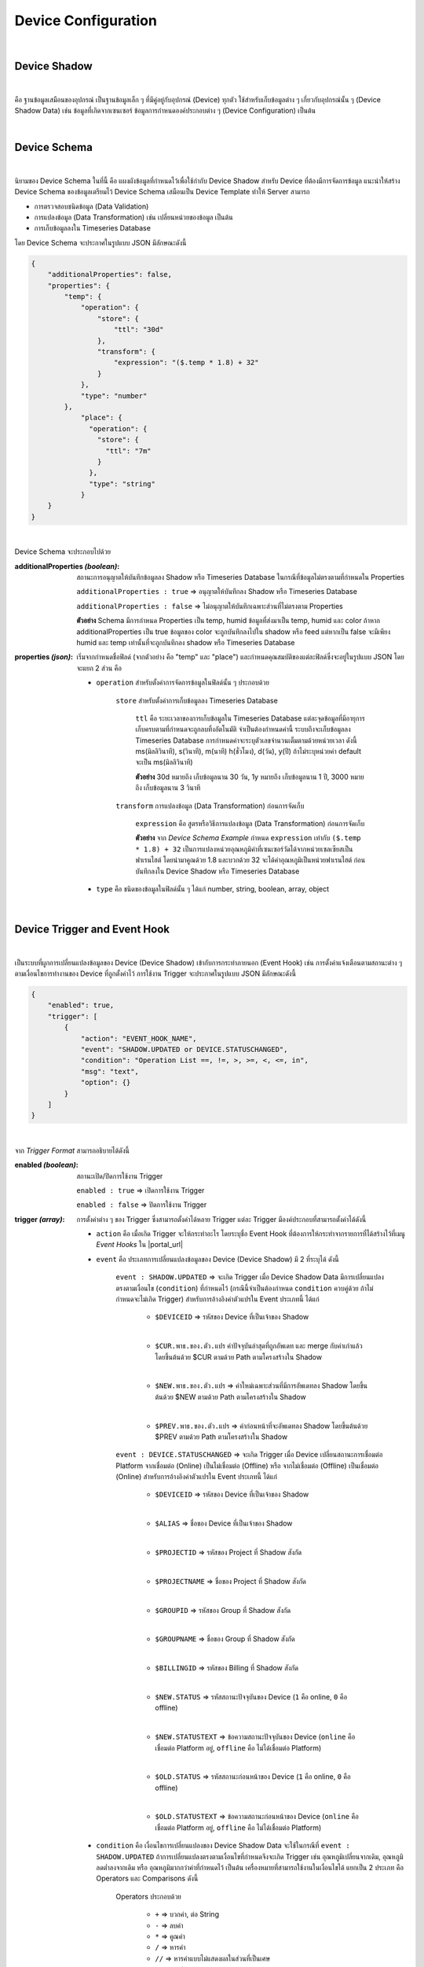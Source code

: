 Device Configuration
=====================

|

Device Shadow
------------------

|

คือ ฐานข้อมูลเสมือนของอุปกรณ์ เป็นฐานข้อมูลเล็ก ๆ ที่มีคู่อยู่กับอุปกรณ์ (Device) ทุกตัว ใช้สำหรับเก็บข้อมูลต่าง ๆ เกี่ยวกับอุปกรณ์นั้น ๆ (Device Shadow Data) เช่น ข้อมูลที่เกิดจากเซนเซอร์ ข้อมูลการกำหนดองค์ประกอบต่าง ๆ (Device Configuration) เป็นต้น

|

Device Schema
------------------

|

นิยามของ Device Schema ในที่นี้ คือ แผงผังข้อมูลที่กำหนดไว้เพื่อใช้กำกับ Device Shadow สำหรับ Device ที่ต้องมีการจัดการข้อมูล แนะนำให้สร้าง Device Schema ของข้อมูลเตรียมไว้ Device Schema เสมือนเป็น Device Template ทำให้ Server สามารถ

- การตรวจสอบชนิดข้อมูล (Data Validation)
- การแปลงข้อมูล (Data Transformation) เช่น เปลี่ยนหน่วยของข้อมูล เป็นต้น
- การเก็บข้อมูลลงใน Timeseries Database 

โดย Device Schema จะประกาศในรูปแบบ JSON มีลักษณะดังนี้

.. code-block:: json

	{
	    "additionalProperties": false,
	    "properties": {
	        "temp": {
	            "operation": {
	                "store": {
	                    "ttl": "30d"
	                },
	                "transform": {
	                    "expression": "($.temp * 1.8) + 32"
	                }
	            },
	            "type": "number"
	        },
		    "place": {
		      "operation": {
		        "store": {
		          "ttl": "7m"
		        }
		      },
		      "type": "string"
		    }
	    }
	}

|

Device Schema จะประกอบไปด้วย

:additionalProperties *(boolean)*:
	
	สถานะการอนุญาตให้บันทึกข้อมูลลง Shadow หรือ Timeseries Database ในกรณีที่ข้อมูลไม่ตรงตามที่กำหนดใน Properties

	``additionalProperties : true`` => อนุญาตให้บันทึกลง Shadow หรือ Timeseries Database

	``additionalProperties : false`` => ไม่อนุญาตให้บันทึกเฉพาะส่วนที่ไม่ตรงตาม Properties

	**ตัวอย่าง** Schema มีการกำหนด Properties เป็น temp, humid ข้อมูลที่ส่งมาเป็น temp, humid และ color ถ้าหาก additionalProperties เป็น true ข้อมูลของ color จะถูกบันทึกลงไปใน shadow หรือ feed แต่หากเป็น false จะมีเพียง humid และ temp เท่านั้นที่จะถูกบันทึกลง shadow หรือ Timeseries Database

:properties *(json)*:

	เริ่มจากกำหนดชื่อฟิลด์ (จากตัวอย่าง  คือ "temp" และ "place") และกำหนดคุณสมบัติของแต่ละฟิลด์ซึ่งจะอยู่ในรูปแบบ JSON โดยจะแยก 2 ส่วน คือ

	- ``operation`` สำหรับตั้งค่าการจัดการข้อมูลในฟิลด์นั้น ๆ ประกอบด้วย

		``store`` สำหรับตั้งค่าการเก็บข้อมูลลง Timeseries Database

			``ttl`` คือ ระยะเวลาของการเก็บข้อมูลใน Timeseries Database แต่ละจุดข้อมูลที่มีอายุการเก็บครบตามที่กำหนดจะถูกลบทิ้งอัตโนมัติ จำเป็นต้องกำหนดค่านี้ ระบบถึงจะเก็บข้อมูลลง Timeseries Database การกำหนดค่าจะระบุตัวเลขจำนวนเต็มตามด้วยหน่วยเวลา ดังนี้ ms(มิลลิวินาที), s(วินาที), m(นาที) h(ชั่วโมง), d(วัน), y(ปี) ถ้าไม่ระบุหน่วยค่า default จะเป็น ms(มิลลิวินาที) 

			**ตัวอย่าง** 30d หมายถึง เก็บข้อมูลนาน 30 วัน, 1y หมายถึง เก็บข้อมูลนาน 1 ปี, 3000 หมายถึง เก็บข้อมูลนาน 3 วินาที

		``transform`` การแปลงข้อมูล (Data Transformation) ก่อนการจัดเก็บ

			``expression`` คือ สูตรหรือวิธีการแปลงข้อมูล (Data Transformation) ก่อนการจัดเก็บ

			**ตัวอย่าง** จาก *Device Schema Example* กำหนด ``expression`` เท่ากับ ``($.temp * 1.8) + 32`` เป็นการแปลงหน่วยอุณหภูมิค่าที่เซนเซอร์วัดได้จากหน่วยเซลเซียสเป็นฟาเรนไฮต์ โดยนำมาคูณด้วย 1.8 และบวกด้วย 32 จะได้ค่าอุณหภูมิเป็นหน่วยฟาเรนไฮต์ ก่อนบันทึกลงใน Device Shadow หรือ Timeseries Database

	- ``type`` คือ ชนิดของข้อมูลในฟิลด์นั้น ๆ ได้แก่ number, string, boolean, array, object 

|

.. _trigger-and-action:

Device Trigger and Event Hook
-----------------------------

|

เป็นระบบที่ผูกการเปลี่ยนแปลงข้อมูลของ Device (Device Shadow) เข้ากับการกระทำภายนอก (Event Hook) เช่น การตั้งค่าแจ้งเตือนตามสถานะต่าง ๆ ตามเงื่อนไขการทำงานของ Device ที่ถูกตั้งค่าไว้ การใช้งาน Trigger จะประกาศในรูปแบบ JSON มีลักษณะดังนี้

.. code-block:: json

	{
	    "enabled": true,
	    "trigger": [
	        {
	            "action": "EVENT_HOOK_NAME",
	            "event": "SHADOW.UPDATED or DEVICE.STATUSCHANGED",
	            "condition": "Operation List ==, !=, >, >=, <, <=, in",
	            "msg": "text",
	            "option": {}
	        }
	    ]
	}

|

จาก *Trigger Format* สามารถอธิบายได้ดังนี้

:enabled *(boolean)*:

	สถานะเปิด/ปิดการใช้งาน Trigger

	``enabled : true`` => เปิดการใช้งาน Trigger

	``enabled : false`` => ปิดการใช้งาน Trigger

:trigger *(array)*:

	การตั้งค่าต่าง ๆ ของ Trigger ซึ่งสามารถตั้งค่าได้หลาย Trigger แต่ละ Trigger มีองค์ประกอบที่สามารถตั้งค่าได้ดังนี้

	- ``action`` คือ เมื่อเกิด Trigger จะให้กระทำอะไร โดยระบุชื่อ Event Hook ที่ต้องการให้กระทำจากรายการที่ได้สร้างไว้ที่เมนู *Event Hooks* ใน |portal_url|

	- ``event`` คือ ประเภทการเปลี่ยนแปลงข้อมูลของ Device (Device Shadow) มี 2 ที่ระบุได้ ดังนี้

		``event : SHADOW.UPDATED`` => จะเกิด Trigger เมื่อ Device Shadow Data มีการเปลี่ยนแปลงตรงตามเงื่อนไข (``condition``) ที่กำหนดไว้ (กรณีนี้จำเป็นต้องกำหนด ``condition`` ควบคู่ด้วย ถ้าไม่กำหนดจะไม่เกิด Trigger) สำหรับการอ้างอิงค่าตัวแปรใน Event ประเภทนี้ ได้แก่

			- ``$DEVICEID`` => รหัสของ Device ที่เป็นเจ้าของ Shadow

			|

			- ``$CUR.พาธ.ของ.ตัว.แปร`` ค่าปัจจุบันล่าสุดที่ถูกอัพเดท และ merge กับค่าเก่าแล้ว โดยขึ้นต้นด้วย $CUR ตามด้วย Path ตามโครงสร้างใน Shadow

			|

			- ``$NEW.พาธ.ของ.ตัว.แปร`` => ค่าใหม่เฉพาะส่วนที่มีการอัพเดทลง Shadow โดยขึ้นต้นด้วย $NEW ตามด้วย Path ตามโครงสร้างใน Shadow

			|

			- ``$PREV.พาธ.ของ.ตัว.แปร`` => ค่าก่อนหน้าที่จะอัพเดทลง Shadow โดยขึ้นต้นด้วย $PREV ตามด้วย Path ตามโครงสร้างใน Shadow

		``event : DEVICE.STATUSCHANGED`` => จะเกิด Trigger เมื่อ Device เปลี่ยนสถานะการเชื่อมต่อ Platform จากเชื่อมต่อ (Online) เป็นไม่เชื่อมต่อ (Offline) หรือ จากไม่เชื่อมต่อ (Offline) เป็นเชื่อมต่อ (Online) สำหรับการอ้างอิงค่าตัวแปรใน Event ประเภทนี้ ได้แก่

			- ``$DEVICEID`` => รหัสของ Device ที่เป็นเจ้าของ Shadow

			|

			- ``$ALIAS`` => ชื่อของ Device ที่เป็นเจ้าของ Shadow

			|

			- ``$PROJECTID`` => รหัสของ Project ที่ Shadow สังกัด

			|

			- ``$PROJECTNAME`` => ชื่อของ Project ที่ Shadow สังกัด

			|

			- ``$GROUPID`` => รหัสของ Group ที่ Shadow สังกัด

			|

			- ``$GROUPNAME`` => ชื่อของ Group ที่ Shadow สังกัด

			|

			- ``$BILLINGID`` => รหัสของ Billing ที่ Shadow สังกัด

			|

			- ``$NEW.STATUS`` => รหัสสถานะปัจจุบันของ Device (``1`` คือ online, ``0`` คือ offline)

			|

			- ``$NEW.STATUSTEXT`` => ข้อความสถานะปัจจุบันของ Device (``online`` คือ เชื่อมต่อ Platform อยู่, ``offline`` คือ ไม่ได้เชื่อมต่อ Platform)

			|

			- ``$OLD.STATUS`` => รหัสสถานะก่อนหน้าของ Device (``1`` คือ online, ``0`` คือ offline)

			|

			- ``$OLD.STATUSTEXT`` => ข้อความสถานะก่อนหน้าของ Device (``online`` คือ เชื่อมต่อ Platform อยู่, ``offline`` คือ ไม่ได้เชื่อมต่อ Platform)

	- ``condition`` คือ เงื่อนไขการเปลี่ยนแปลงของ Device Shadow Data จะใช้ในกรณีที่ ``event : SHADOW.UPDATED`` ถ้าการเปลี่ยนแปลงตรงตามเงื่อนไขที่กำหนดจึงจะเกิด Trigger เช่น อุณหภูมิเปลี่ยนจากเดิม, อุณหภูมิลดต่ำลงจากเดิม หรือ อุณหภูมิมากกว่าค่าที่กำหนดไว้ เป็นต้น เครื่องหมายที่สามารถใช้งานในเงื่อนไขได้ แยกเป็น 2 ประเภท คือ Operators และ Comparisons ดังนี้

		Operators ประกอบด้วย

			- ``+`` => บวกค่า, ต่อ String

			- ``-`` => ลบค่า

			- ``*`` => คูณค่า

			- ``/`` => หารค่า

			- ``//`` => หารค่าแบบไม่แสดงผลในส่วนที่เป็นเศษ

			- ``%`` => หารค่าแบบแสดงผลเฉพาะเศษ

			- ``^`` => ยกกำลังค่า

			- ``&&`` => ตรรกะและ (Logical AND)

			- ``||`` => ตรรกะหรือ (Logical OR)

		Comparisons ประกอบด้วย

			- ``==`` => เท่ากับ

			- ``!=`` => ไม่เท่ากับ

			- ``>`` => มากกว่า

			- ``>=`` => มากกว่าหรือเท่ากับ

			- ``<`` => น้อยกว่า

			- ``<=`` => น้อยกว่าหรือเท่ากับ

			- ``in`` => มีค่าอยู่ในลิสรายการ (Array or String) 

	- ``msg`` คือ ข้อความที่ต้องการให้ส่งแจ้งเตือนกรณีเกิด Trigger

	- ``option`` ใช้สำหรับกำหนดค่าอื่น ๆ (ถ้ามี) นอกเหนือจากที่มีระบุไว้ในข้างต้น ช่วยให้ผู้ใช้สามารถกำหนดตัวแปรเฉพาะสำหรับตัวเอง เพื่อไปประยุกต์ใช้ใน Event Hook ได้ยืดหยุ่นยิ่งขึ้น

|

**ตัวอย่างการใช้งาน Trigger**

.. code-block:: json

	{
	    "enabled": true,
	    "trigger": [
	        {
	            "action": "LINENOTIFY",
	            "event": "SHADOW.UPDATED",
	            "condition": "$NEW.bedroom.temp > $PREV.bedroom.temp",
	            "msg": "bedroom temperature is increased from {{$PREV.bedroom.temp}} to {{$NEW.bedroom.temp}}",
	            "option": {
	                "linetoken": "Line Token"
	            }
	        },
	        {
	            "action": "LINENOTIFY",
	            "event": "DEVICE.STATUSCHANGED",
	            "msg": "{\"status\":\"{{$NEW.STATUS}}\",\"topic\":\"{{$DEVICEID}}\"}",
		    "option": {
        		"linetoken": "Line Token"
	        	}
		}
	    ]
	}

|

1. Event SHADOW.UPDATED

จาก *Event SHADOW.UPDATED Example* การจะเกิด Trigger ได้ก็ต่อเมื่ออุณหภูมิใหม่ ($NEW.bedroom.temp) มากกว่าจากอุณหภูมิก่อนหน้า ($PREV.bedroom.temp) โดยกำหนดไว้ที่ ``condition`` ดังนี้ ``$NEW.bedroom.temp > $PREV.bedroom.temp`` เมื่อเกิด trigger ก็จะโดยจะแจ้งเตือนไปยัง Line Application ซึ่งได้ถูกสร้างไว้ใน |portal_url| จะอธิบายในหัวข้อ Event Hook ส่วน ``msg`` ข้อความที่ต้องการให้ส่งแจ้งเตือนกรณีเกิด Trigger ก็สามารถอ้างอิงค่าข้อมูลตัวแปรมาแสดงได้ด้วยเช่นกัน แต่การอ้างอิงตัวแปรใน String ตัวแปรต้องถูกครอบด้วย {{ ... }} ดังตัวอย่าง ``{{PREV.bedroom.temp}}`` (ถ้าเป็น ``condition`` อ้างอิงตัวแปรได้เลย) สุดท้าย คือ ``option`` ใช้สำหรับส่งค่าตัวแปรต่างๆ ที่จำเป็นต้องใช้ใน Event Hook ในที่นี้คือ ``linetoken`` สำหรับการได้รับอนุญาตส่งข้อความเข้า Line Application ได้

|

2. Event DEVICE.STATUSCHANGED

จาก *Event DEVICE.STATUSCHANGED Example* จะเกิด Trigger ต่อเมื่อสถานะการเชื่อมต่อ Platform ของ Device มีการเปลี่ยนแปลง (online/offline) ชื่อ ``action`` กำหนดเป็น ``DeviceStatusPush`` จากตัวอย่างจะเห็นได้ว่ากรณีนี้ไม่ต้องกำหนด ``condition`` เหมือนกรณี Event SHADOW.CHANGED เนื่องจากเงือนไขคือการเปลี่ยนแปลงสถานะของ Device นั่นเอง

|

3. Event Hook

เป็นตัวกลางที่ใช้กำหนดว่าเมื่อเกิด Trigger จะให้ดำเนินการอะไร ซึ่งจะต้องไปกำหนดที่ |portal_url| เมนู *Event Hooks* ดังรูป :

.. image:: _static/event_hooks2.png

|

สร้าง Event Hook โดยการคลิกที่ปุ่ม "Create" กรอกข้อมูล สำหรับ *Type* คือ ชนิดของ Event Hook ซึ่งปัจจุบันมีเพียงชนิดเดียว คือ WEBHOOK ในอนาคตจะมีการพัฒนาชนิดอื่นๆ ตามมา จากนั้นคลิกที่ปุ่ม "Create" ระบบจะทำการสร้าง Event Hook ให้ ดังรูป :

.. image:: _static/event_hooks_create2.png

|

จากนั้นคลิกที่รายการ Event Hook ที่สร้างเพื่อเข้าไปตั้งค่าการทำงาน โดย Configuration จะกำหนดในรูปแบบ JSON ดังรูป คือ

.. image:: _static/event_hooks_setconfig.png

|

.. code-block:: json

	{
	    "body": "message={{msg}}",
	    "header": {
	        "Authorization": "Bearer {{option.linetoken}}",
	        "Content-Type": "application/x-www-form-urlencoded"
	    },
	    "method": "POST",
	    "uri": "https://notify-api.line.me/api/notify"
	}

|

จาก *Event Hook Example* เป็นตัวอย่างการทำ Line Alert จะเห็นได้ว่าสามารถกำหนดค่าได้ 4 Attributes คือ 

- ``body`` คือ ส่วนของข้อมูล ในที่นี้ คือ ข้อความ (``msg``) ที่จะส่งไปแสดงยังปลายทาง 

- ``header`` คือ ข้อมูลเพิ่มเติมที่ต้องการส่งไปยังปลายทาง เช่น Authorization, Content-Type เป็นต้น เหมือกับ HTTP Headers

- ``method`` คือ ส่วนที่กำหนดว่าปลายทางต้องการให้ส่งไปในแบบไหน GET, POST หรือ PUT เหมือกับ HTTP Methods

- ``uri`` คือ Endpoint ปลายทางที่กำหนดว่าต้องการให้ส่งไปที่ใด

ใน Event Hook สามารถอ้างอิงตัวแปรต่างๆ ที่ส่งมาจาก Trigger ได้ โดยใช้สัญลักษณ์ {{...}} ครอบตัวแปรนั้นๆ ตัวอย่างเช่น จะอ้างอิงตัวแปร ``msg`` จาก Trigger จะใช้เป็น ``{{msg}}`` หรือจะใช้ linetoken ที่สร้างใน option จะใช้เป็น ``{{option.linetoken}}`` เป็นต้น

|

.. note:: การอ้างอิงข้อมูลตัวแปรจาก Device ใน Trigger

	กรณีที่ต้องการอ้างอิงข้อมูลตัวแปรในปัจจุบันที่พึ่งถูกอัพเดทให้ขึ้นต้นด้วย $CUR และตามด้วย Path ของตัวแปร ``$CUR.พาธ.ของ.ตัว.แปร``

	|

   	กรณีที่ต้องการอ้างอิงข้อมูลตัวแปรในอดีตหรือข้อมูลก่อนหน้าให้ขึ้นต้นด้วย $PREV และตามด้วย Path ของตัวแปร ``$PREV.พาธ.ของ.ตัว.แปร``

   	|

   	การอ้างอิงตัวแปรจะถูกแยกเป็น 2 ส่วน คือ อ้างอิงใน ``condition`` และ ``msg`` ถ้าเป็น ``condition`` สามารถอิงอ้างตามรูปแบบด้านบนได้เลย 
   	ถ้าเป็นการอ้างอิงใน ``msg`` เป็นการนำตัวแปรมาใช้เป็น String ต้องครอบด้วย {{...}} ดังนี้ ``{{$NEW.พาธ.ของ.ตัว.แปร}}`` หรือ ``{{$PREV.พาธ.ของ.ตัว.แปร}}`` Path แต่ละลำดับชั้นคั่นด้วยจุดเหมือนการอ้างอิงตัวแปรใน JSON
